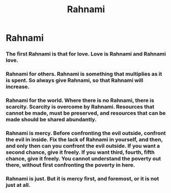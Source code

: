 #+title: Rahnami

* Rahnami
*** The first Rahnami is that for love. Love is Rahnami and Rahnami love.
*** Rahnami for others. Rahnami is something that multiplies as it is spent. So always give Rahnami, so that Rahnami will increase.
*** Rahnami for the world. Where there is no Rahnami, there is scarcity. Scarcity is overcome by Rahnami. Resources that cannot be made, must be preserved, and resources that can be made should be shared abundantly.
*** Rahnami is mercy. Before confronting the evil outside, confront the evil in inside. Fix the lack of Rahnami in yourself, and then, and only then can you confront the evil outside. If you want a second chance, give it freely. If you want third, fourth, fifth chance, give it freely. You cannot understand the poverty out there, without first confronting the poverty in here.
*** Rahnami is just. But it is mercy first, and foremost, or it is not just at all.
